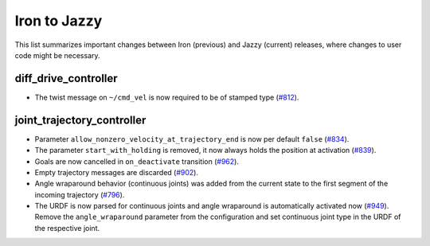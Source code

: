 Iron to Jazzy
^^^^^^^^^^^^^^^^^^^^^^^^^^^^^^^^^^^^^
This list summarizes important changes between Iron (previous) and Jazzy (current) releases, where changes to user code might be necessary.


diff_drive_controller
*****************************
* The twist message on ``~/cmd_vel`` is now required to be of stamped type (`#812 <https://github.com/ros-controls/ros2_controllers/issues/812>`_).

joint_trajectory_controller
*****************************

* Parameter ``allow_nonzero_velocity_at_trajectory_end`` is now per default ``false`` (`#834 <https://github.com/ros-controls/ros2_controllers/issues/834>`_).
* The parameter ``start_with_holding`` is removed, it now always holds the position at activation (`#839 <https://github.com/ros-controls/ros2_controllers/issues/839>`_).
* Goals are now cancelled in ``on_deactivate`` transition (`#962 <https://github.com/ros-controls/ros2_controllers/issues/962>`_).
* Empty trajectory messages are discarded (`#902 <https://github.com/ros-controls/ros2_controllers/issues/902>`_).
* Angle wraparound behavior (continuous joints) was added from the current state to the first segment of the incoming trajectory (`#796 <https://github.com/ros-controls/ros2_controllers/issues/796>`_).
* The URDF is now parsed for continuous joints and angle wraparound is automatically activated now (`#949 <https://github.com/ros-controls/ros2_controllers/issues/949>`_). Remove the ``angle_wraparound`` parameter from the configuration and set continuous joint type in the URDF of the respective joint.
